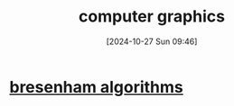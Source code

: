 :PROPERTIES:
:ID:       f12deeff-40c8-49eb-aad6-595d506a8f68
:END:
#+title: computer graphics
#+date: [2024-10-27 Sun 09:46]
#+startup: overview

* [[id:c9832c2d-bfe9-42b3-b12a-f974f509f625][bresenham algorithms]]

